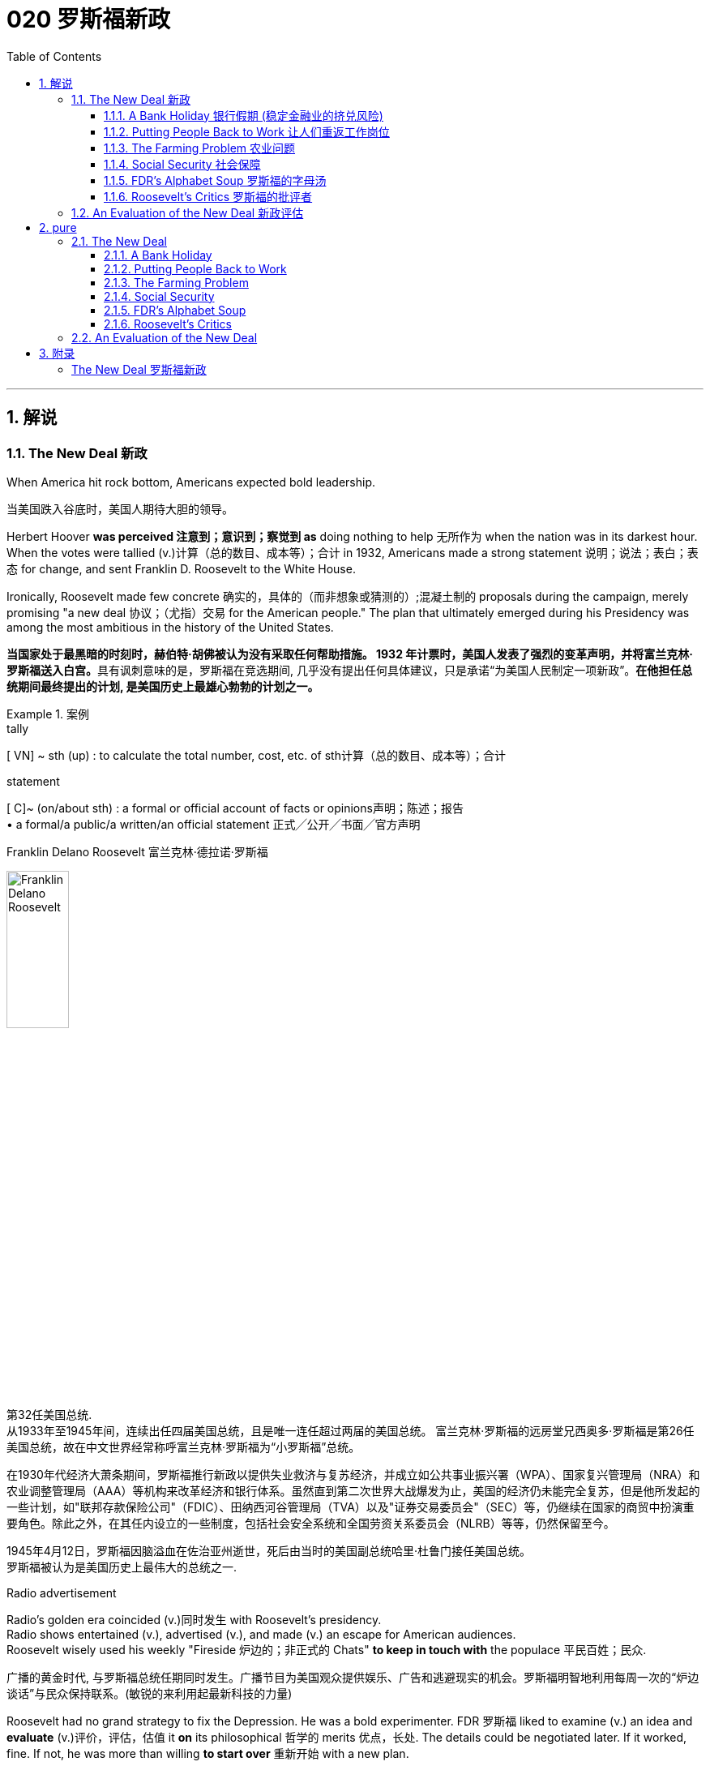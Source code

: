 
= 020 罗斯福新政
:toc: left
:toclevels: 3
:sectnums:
:stylesheet: myAdocCss.css

'''

== 解说

=== The New Deal 新政


When America hit rock bottom, Americans expected bold leadership.

[.my2]
当美国跌入谷底时，美国人期待大胆的领导。

Herbert Hoover *was perceived 注意到；意识到；察觉到 as* doing nothing to help 无所作为 when the nation was in its darkest hour. +
When the votes were tallied (v.)计算（总的数目、成本等）；合计 in 1932, Americans made a strong statement 说明；说法；表白；表态 for change, and sent Franklin D. Roosevelt to the White House. +

Ironically, Roosevelt made few concrete 确实的，具体的（而非想象或猜测的）;混凝土制的 proposals during the campaign, merely promising "a new deal 协议；（尤指）交易 for the American people." The plan that ultimately emerged during his Presidency was among the most ambitious in the history of the United States.

[.my2]
**当国家处于最黑暗的时刻时，赫伯特·胡佛被认为没有采取任何帮助措施。 1932 年计票时，美国人发表了强烈的变革声明，并将富兰克林·罗斯福送入白宫。**具有讽刺意味的是，罗斯福在竞选期间, 几乎没有提出任何具体建议，只是承诺“为美国人民制定一项新政”。*在他担任总统期间最终提出的计划, 是美国历史上最雄心勃勃的计划之一。*

[.my1]
.案例
====
.tally
[ VN] ~ sth (up) : to calculate the total number, cost, etc. of sth计算（总的数目、成本等）；合计

.statement
[ C]~ (on/about sth) : a formal or official account of facts or opinions声明；陈述；报告 +
• a formal/a public/a written/an official statement 正式╱公开╱书面╱官方声明

.Franklin Delano Roosevelt 富兰克林·德拉诺·罗斯福

image:/img/Franklin Delano Roosevelt.jpg[,30%]

第32任美国总统. +
从1933年至1945年间，连续出任四届美国总统，且是唯一连任超过两届的美国总统。 富兰克林·罗斯福的远房堂兄西奥多·罗斯福是第26任美国总统，故在中文世界经常称呼富兰克林·罗斯福为“小罗斯福”总统。

在1930年代经济大萧条期间，罗斯福推行新政以提供失业救济与复苏经济，并成立如公共事业振兴署（WPA）、国家复兴管理局（NRA）和农业调整管理局（AAA）等机构来改革经济和银行体系。虽然直到第二次世界大战爆发为止，美国的经济仍未能完全复苏，但是他所发起的一些计划，如"联邦存款保险公司"（FDIC）、田纳西河谷管理局（TVA）以及"证券交易委员会"（SEC）等，仍继续在国家的商贸中扮演重要角色。除此之外，在其任内设立的一些制度，包括社会安全系统和全国劳资关系委员会（NLRB）等等，仍然保留至今。

1945年4月12日，罗斯福因脑溢血在佐治亚州逝世，死后由当时的美国副总统哈里·杜鲁门接任美国总统。 +
罗斯福被认为是美国历史上最伟大的总统之一.
====



Radio advertisement

Radio's golden era coincided (v.)同时发生 with Roosevelt's presidency. +
Radio shows entertained (v.), advertised (v.), and made (v.) an escape for American audiences. +
Roosevelt wisely used his weekly "Fireside 炉边的；非正式的 Chats" *to keep in touch with* the populace 平民百姓；民众.

[.my2]
广播的黄金时代, 与罗斯福总统任期同时发生。广播节目为美国观众提供娱乐、广告和逃避现实的机会。罗斯福明智地利用每周一次的“炉边谈话”与民众保持联系。(敏锐的来利用起最新科技的力量)

Roosevelt had no grand strategy to fix the Depression.
He was a bold experimenter.
FDR 罗斯福 liked to examine (v.) an idea and *evaluate* (v.)评价，评估，估值 it *on* its philosophical 哲学的 merits 优点，长处.
The details could be negotiated later.
If it worked, fine.
If not, he was more than willing *to start over* 重新开始 with a new plan. +

He surrounded himself with competent 足以胜任的；有能力的；称职的 advisors, and *delegated* (v.)授权；委托；下放（权利） authority *with discretion 谨慎；慎重；审慎;自行决定的自由；自行决定权 and confidence*. +
As a master of the radio, his confidence was contagious (a.)（疾病）接触传染的 among the American populace.

[.my2]
**罗斯福在解决大萧条问题上, 并没有宏伟的战略。相反, 他是一位大胆的实验家。罗斯福喜欢检验一个想法, 并根据其哲学优点对其进行评估。细节可以稍后协商。如果它有效的话，那就最好了。如果没有，则他非常愿意重新开始一个新的计划。**他周围都是有能力的顾问，并谨慎而自信地授予权力。作为广播大师，他的自信, 在美国民众中具有感染力。

Before his first term expired, Roosevelt signed legislation aimed at fixing banks and the stock market. +
He approved plans to aid the unemployed and the nations farmers. +
He began _housing (n.)住房供给，住房建设 initiatives_ 倡议；新方案 and _ventures 风险项目，冒险事业 into public-owned electric power_. +
_New Deal programs_ aided industrialists and laborers alike. +
His friends and enemies grew (v.) /with every act he signed into law.

[.my2]
在第一个任期到期之前，罗斯福签署了旨在修复银行和股票市场的立法。他批准了援助"失业者"和"国家农民"的计划。他开始实施"住房计划", 并涉足公有电力领域。新政计划, 为实业家和劳工提供了帮助。*随着他签署的每一项法案的增加，他的朋友和敌人也都在增加。*

The NEW DEAL sparked (v.) a revolution in _American public thought_ /regarding the relationship between the people and the federal government.

[.my2]
*"新政"引发了美国公众关于"人民"与"联邦政府"关系的思想革命。*


'''


==== A Bank Holiday 银行假期 (稳定金融业的挤兑风险)



In days past, depositing (v.)将（钱）存入银行；存储 money in a _savings account_ 储蓄账户 carried a degree of RISK. +
If a bank made bad investments and was forced to close, `主` individuals who did not withdraw their money fast enough `谓` found themselves out of luck 运气不好. +
Sometimes a simple rumor could force a bank to close. +
When DEPOSITORS 储户；存户 feared a bank was unsound 不健全的；不健康的;破旧的；摇摇欲坠的 and began removing their funds, the news would often spread to other customers. +
This often caused a panic 惊恐；恐慌, leading people to leave their homes and workplaces to get their money before it was too late.

[.my2]
过去，将钱存入银行的储蓄账户, 存在一定程度的风险。如果一家银行投资不当, 而被迫关闭，那些提款速度不够快的人, 就会发现自己运气不佳。有时，一个简单的谣言, 就可能迫使银行关门。当储户担心银行不健全, 并开始提取资金时，这个消息往往会传播给其他客户。这常常引起恐慌，导致人们离开家园和工作场所去取钱，以免为时已晚 (银行挤兑)。

These runs (n.)（到银行）挤提，挤兑 on banks were widespread during the early days of the Great Depression. +
In 1929 alone, 659 banks closed their doors.
By 1932, an additional 5102 banks went out of business 倒闭，停业.
Families lost their life savings overnight. +
Thirty-eight states had adopted restrictions on withdrawals in an effort to forestall (v.)预先阻止；在（他人）之前行动；先发制人 the panic. +

Bank failures increased in 1933, and Franklin Roosevelt deemed (v.)认为；视为；相信 remedying (v.)改正；纠正；改进 these failing financial institutions `宾补` his first priority /after being inaugurated (v.)为（某人）举行就职典礼.

[.my2]
在大萧条初期，银行挤兑现象十分普遍。仅 1929 年一年，就有 659 家银行关门。到 1932 年，又有 5102 家银行倒闭。一些家庭一夜之间失去了毕生积蓄。三十八个州采取了提款限制措施，以防止恐慌。 1933 年，银行倒闭现象增多，*富兰克林·罗斯福 (Franklin Roosevelt) 上任后的首要任务, 就是挽救这些倒闭的金融机构。*

[.my1]
.案例
====
.run
(n.) [ Cusually sing.]*~ on a bank* : a situation when many people suddenly want to take their money out of a bank （到银行）挤提，挤兑


[ C] a period of sth good or bad happening; a series of successes or failures一段（幸运或倒霉的）时光；一系列（成功或失败） +
SYN spell
• a run of good/bad luck 一连串好运╱厄运

.forestall
-> fore-,在前。stall, 停止，阻止。

.remedy
->  re-回,向后 + -med-医药 + -y名词词尾

.inaugurate
-> in-,进入，使，augur,占卜，预示，预兆。来自古希腊罗马时期通过占卜来决定吉凶，以及是否从事政治，经济，军事活动，但该词用来指就职。
====


Roosevelt, unlike Hoover, was quick to act.
Two days after taking the oath  誓言，誓约 of office, Roosevelt declared a "BANK HOLIDAY." From March 6 to March 10, banking transactions （一笔）交易，业务，买卖;办理；处理 were suspended  (v.)悬挂；停止，暂停 across the nation *except for* making change 换零钱. +

During this period, Roosevelt *presented* the new Congress *with* the EMERGENCY BANKING ACT. +
The law *empowered* the President *through* the TREASURY DEPARTMENT to reopen (v.) banks that were solvent (a.)有偿付能力；无债务 /and assist (v.)帮助；协助；援助 those that were not. +
The House allowed only forty minutes of debate before passing the law unanimously 全体一致地,无异议地, and the Senate soon followed with overwhelming support.

[.my2]
**与胡佛不同，罗斯福行动迅速。**宣誓就职两天后，罗斯福宣布“银行假期”。 3月6日至10日，全国银行除找零外, 都暂停交易。在此期间，**罗斯福向新国会提交了《紧急银行法》。该法律授权总统通过"财政部", 重新开放有偿付能力的银行, 并协助那些没有偿付能力的银行。**众议院只允许进行四十分钟的辩论，然后一致通过该法律，参议院很快就获得了压倒性的支持。

Banks were divided into four categories （人或事物的）类别，种类. +
Surprisingly, slightly over half the nation's banks *were deemed* 认为；视为；相信 first category and fit to reopen. +
The second category of banks was permitted 允许；（使）有可能；批准 to allow a percentage of its deposits to be withdrawn. +
The third category *consisted of* banks that were on the brink of collapse.  +
When the holiday was ended, these banks were only permitted to accept deposits. +
Five percent of banks were in the final category — unfit to continue business.

[.my2]
*银行分为四类。令人惊讶的是，全国一半以上的银行, 被视为第一类银行，适合重新开业。第二类银行被允许"提取一定比例的存款"。第三类是"濒临倒闭的银行"。假期结束后，这些银行只允许接受存款。百分之五的银行属于最后一类——不适合继续经营。*

On the Sunday evening before the banks reopened, Roosevelt addressed the nation through one of his signature (a.n.)明显特征；鲜明特色；识别标志;标志性的，惯有的 "FIRESIDE CHATS." With honest words in soothing tones, the President assured (v.) sixty million radio listeners that the crisis was over and the nation's banks were secure. +

On the first day back in business, deposits exceeded (v.)超过（数量） withdrawals. +
By the beginning of April, Americans *confidently returned* a billion dollars *to* the banking system. +
The bank crisis was over.

[.my2]
**在银行重新开业前的周日晚上，罗斯福通过他标志性的“炉边谈话”, 向全国发表讲话。总统以舒缓的语气, 诚实地向六千万广播听众保证, 危机已经结束，国家银行是安全的。**恢复营业的第一天，存款就超过了取款。到四月初，美国人满怀信心地向银行系统, 返还了十亿美元。银行危机已经结束。


But the legislation was not. +
On June 16, 1933, Roosevelt signed the GLASS-STEAGALL BANKING REFORM ACT.
This law created the FEDERAL DEPOSIT INSURANCE CORPORATION 联邦存款保险公司.
Under this new system, depositors 储户；存户 in member banks 联邦储备银行之会员银行 were given the security 保护措施；安全工作 of knowing that if their bank were to collapse, the federal government would refund (v.)还；退（款）；偿付 their losses. +
Deposits *up to* 不超过，最多 $2500, a figure that would rise through the years, were henceforth 从此之后 100% safe. +
The act also restricted banks from recklessly 鲁莽地；不顾一切地 speculating (v.)投机；做投机买卖 depositors' money in the stock market. +
In 1934, only 61 banks failed .

[.my2]
但立法上,还没结束。 1933 年 6 月 16 日，**罗斯福签署了《格拉斯-斯蒂格尔银行改革法案》。该法创建了"联邦存款保险公司"。在这个新系统下，成员银行的储户可以放心地知道，如果他们的银行倒闭，联邦政府将退还他们的损失。**最高 2500 美元的存款（这一数字将逐年上升）从此是 100% 安全的。**该法案还限制银行将储户的资金, 肆无忌惮地投机在股票市场上。 **1934年，只有61家银行倒闭。

Letters poured in to the White House from grateful 感谢的，感激的 Americans. +
Workers and farmers were thrilled (a.)非常兴奋；极为激动  that their savings were indeed now safe. +
Bankers *breathed a sigh of relief* 松了一口气 knowing that Roosevelt did not intend to nationalize (v.)使国有化 the banking system as many European countries had already done. +
Although radical 激进的，极端的 in speed and scope, Roosevelt's banking plan strengthened (v.) the current system, without fundamentally altering it. +
One of his advisors quipped (v.)讲俏皮话；讥讽；嘲弄；打趣, "Capitalism was saved in eight days."

[.my2]
心存感激的美国人, 纷纷给白宫写信。工人和农民很高兴, 他们的储蓄现在确实安全了。银行家们松了一口气，因为他们知道, 罗斯福并不打算像许多欧洲国家那样, 将银行体系国有化。尽管罗斯福的银行计划, 在速度和范围上都很激进，但它加强了现行体系，但没有从根本上改变它。他的一位顾问打趣道：“资本主义在八天内就被拯救了。”


'''

==== Putting People Back to Work 让人们重返工作岗位


Out of work 失业 Americans `谓` needed jobs. +
To the unemployed (a.)未被雇用的，失业的, many of whom had no money left in the banks, `主` a decent job that put food on the dinner table `系` was a matter of survival.

[.my2]
失业的美国人需要工作。对于失业者来说，其中许多人银行里已经没有钱了，一份可以让餐桌上有食物的体面工作, 关系到生存。

Unlike Herbert Hoover, who refused to offer (v.) direct assistance to individuals, Franklin Roosevelt knew that the nation's unemployed could last (v.) only so long.
Like his banking legislation, aid would be immediate. +
Roosevelt adopted a strategy known as "*priming the pump* 投资以振兴（新的或不景气的企业或行业）." To start a dry pump, a farmer often *has to* pour (v.) a little into the pump to generate a heavy flow. +
Likewise 同样地，类似地, Roosevelt believed the national government could *jump start* 启动（汽车引擎）,重新启动或激活 a dry economy by pouring in a little federal money.

[.my2]
与"拒绝向个人提供直接援助"的赫伯特·胡佛不同，**富兰克林·罗斯福知道, 国家的失业者只能持续这么长时间。就像他的银行立法一样，援助将是立即的。**罗斯福采取了一种被称为“启动水泵”的策略。要启动干泵，农民通常必须向泵中倒入少量液体, 才能产生大量流量。同样，罗斯福相信, 国家政府可以通过注入少量联邦资金, 来启动干涸的经济。

[.my1]
.案例
====
.prime the pump
to encourage the growth of a new or weak business or industry by putting money into it 投资以振兴（新的或不景气的企业或行业）

.prime
(v.)
1.~ sb (for/with sth) : to prepare sb for a situation so that they know what to do, especially by giving them special information事先指点；使（某人）做好准备 +
SYN brief +
[ VN] +
• They had been primed (v.) with good advice. 他们事先得到了高人指点。

2.[ VN] to make sth ready for use or action 把（事物）准备好 +
• The bomb was primed (v.), ready to explode. 炸弹已准备好，可随时引爆。
====


The first major help to large (v.) numbers of jobless Americans was the FEDERAL EMERGENCY RELIEF ACT.
This law gave $3 billion to state and local governments for direct relief payments.
Under the direction of HARRY HOPKINS, FERA assisted millions of Americans in need. +
While 尽管，虽然 Hopkins and Roosevelt believed this was necessary, they were reticent (v.)寡言少语；不愿与人交谈；有保留 to continue this type of aid.
Direct payments might be "narcotic 致幻的；麻醉的;催眠的," stifling (v.)（使）窒息;压制；扼杀；阻止；抑制 the initiative 积极性；主动权 of Americans seeking paying jobs. +

Although FERA lasted two years, efforts were soon shifted to "work-relief" programs.
These agencies would pay individuals to perform jobs, rather than provide handouts 捐赠品；救济品.

[.my2]
对大量失业美国人的第一个重大帮助, 是《联邦紧急救济法案》。该法律向州和地方政府, 提供了 30 亿美元的直接救济金。在哈里·霍普金斯 (HARRY HOPKINS) 的指导下，FERA 帮助了数百万有需要的美国人。虽然霍普金斯和罗斯福认为这是必要的，但他们不愿继续提供此类援助。直接支付可能具有“麻醉性”，会扼杀美国人寻找有偿工作的主动性。尽管口交持续了两年，但工作很快就转向了“工作救济”计划。这些机构将向个人支付报酬, 以完成工作，而不是提供施舍。


[.my1]
.案例
====
.Federal Emergency Relief Administration (FERA)  联邦紧急救援署

是美国联邦政府1933年至1935年间的机构，其前身是由胡佛总统在1932年创建的"紧急救援署"（Emergency Relief Administration，ERA）。1933年5月，美国国会通过"联邦紧急救济法"，成立"联邦紧急救济署"。1935年，"联邦紧急救援署"被"公共事业振兴署"（WPA）代替。

"联邦紧急救援署"成立初期，将各种救济款物, 迅速拨往各州。第二年，*其主要目标由单纯救济改为“以工代赈”*，即通过在地方和州政府**创造新的非技术性工作, 以减轻家庭的失业。**尽管工作比直接支付现金，即所谓的“救济金”更昂贵，但**在心理上, 对于失业者的自尊是更有益的。(GDP不好时, 就搞基建. +
国家出钱来雇佣人民.)**

罗斯福新政的第一项措施，就是建立"平民保育团"（CCC）。**"平民保育团"是**从1933年到1942年间运作的**"以工代赈"计划，**专门吸纳年龄在18岁到25岁之间的救济家庭中的未婚失业男性，**从事植树护林、防治水患、水土保持、道路建筑、开辟森林防火线, 和设置森林望塔等工程建设。**平民保育团为年轻男性提供了工作，救济了在经济大萧条时期难以找到工作的家庭。

**与此同时，在全国范围内开启了"自然资源保护项目"。**平民保育团第一批招募了25万人，在遍及各州的1500个营地劳动。九年间，先后有300多万青年参与了"平民保育团"，他们开辟了740多万英亩国有林区和大量国有公园。**平均每人每期干9个月，**月工资中拿出绝大部分作赡家费，*这样就在整个社会扩大了救济面和相应的购买力。*

在1933-34年冬季，面对持续的高失业率和公共福利问题，**联邦紧急救援署设立了"土木工程署"（CWA），作为一个注资4亿美元的短期项目, 为人们提供工作。**土木工程署提供的建设性工作，**主要是改善和建造建筑物和桥梁。**它结束于1934年3月，*为400万人提供了工作。*
====



The first such initiative began in March 1933.
Called the CIVILIAN CONSERVATION 保护，保存；节约 CORPS, this program was aimed at over two million unemployed unmarried men between the ages of 17 and 25. +
CCC participants 参与者 left (v.) their homes and lived in camps in the countryside. +

*Subject (v.)使臣服；使顺从；（尤指）压服 to* military-style discipline, the men built reservoirs 水库 and bridges, and cut _fire lanes_ （乡间）小路;车道 through forests. +
They planted trees, dug (v.) ponds, and cleared (v.) lands for camping. +
They earned $30 dollars per month, most of which was sent directly to their families. +

The CCC was extremely popular. +
Listless youths were removed from the streets and given paying jobs and provided with room and shelter.

[.my2]
第一个此类倡议, 始于 1933 年 3 月。该计划名为“平民保护团”，针对超过 200 万年龄在 17 岁至 25 岁之间的失业未婚男性。CCC 参与者离开家园，住在乡村的营地中。这些人遵守军事纪律，修建水库和桥梁，并在森林中开辟消防通道。他们植树、挖池塘、清理土地用于露营。他们每月赚 30 美元，其中大部分直接寄给家人。 CCC 非常受欢迎。无精打采的年轻人被从街道上赶走，并获得有薪工作，并提供房间和住所。

[.my1]
.案例
====
.fire lane
防火带：一条用于防止火灾蔓延的道路或通道。
====


There were plenty of other opportunities for the unemployed in the New Deal. +
In the fall of 1933, Roosevelt authorized (v.)批准；授权 the CIVIL WORKS 土木工程 ADMINISTRATION 管理部门，行政部门. +
Also headed by Hopkins, this program employed 2.5 million in a month's time, and eventually *grew to* a multitudinous (a.)大量的；众多的 4 million at its peak.

[.my2]
*"新政"为失业者提供了很多其他机会。* 1933 年秋，罗斯福授权"土木工程管理局"成立。同样由霍普金斯领导的该项目, 在一个月内雇用了 250 万人，并最终在巅峰时期增长到 400 万人。

Earning $15 per week, CWA workers tutored (v.)教；任课；指导；进行单独（或小组）辅导；任…的私人教师 the illiterate 文盲, built parks, repaired schools, and constructed athletic (a.)体育运动的；田径运动的 fields and swimming pools. +
Some were even paid to rake (v.)耙；梳理 leaves. +
Hopkins *put* about three thousand writers and artists *on* the payroll （公司员工的）工资名单;（公司的）工资总支出 as well. +

There were plenty of jobs to be done, and while many *scoffed (v.)嘲笑，讥讽 at* _the make-work (n.)（占用人手的）无价值的工作；打发时间的无意义工作 nature_ of the tasks assigned, it provided _vital (a.)至关重要的，必不可少的 relief_ during trying (a.)令人厌烦的；难对付的 times.

[.my2]
CWA 的工作人员每周赚取 15 美元，他们为文盲提供辅导、修建公园、修缮学校、修建运动场和游泳池。有些人甚至得到报酬去耙树叶。霍普金斯大学还雇佣了大约三千名作家和艺术家。有很多工作要做，虽然许多人嘲笑分配的任务的工作性质，但它在困难时期提供了重要的缓解。

[.my1]
.案例
====
.make-work
n.[ U] ( NAmE ) work that has little value but is given to people to keep them busy （占用人手的）无价值的工作；打发时间的无意义工作 +
• In some departments there is too much make-work. 有些部门的无聊琐事太多。
====

The largest relief program of all `系` was the WORKS PROGRESS ADMINISTRATION. +
When the CWA expired (v.)（因到期而）失效，终止；到期, Roosevelt appointed Hopkins to head (v.) the WPA, which employed (v.) nearly 9 million Americans before its expiration （文件、协议等的）满期，届期，到期. +
Americans of all skill levels `谓` were given jobs to match their talents. +
Most of the resources *were spent on* public works programs such as roads and bridges, but WPA projects *spread to* artistic projects too.

[.my2]
其中最大的救济计划是"工程进展管理计划"。 CWA 到期后，罗斯福任命霍普金斯领导 WPA，该机构在到期前雇用了近 900 万美国人。各种技能水平的美国人, 都获得了与其才能相匹配的工作。大部分资源都花在了道路和桥梁等公共工程项目上，但 WPA 项目也扩展到了艺术项目。


Before the advent 出现，到来，问世 of Social Security, many unemployed Americans were forced to seek food from shelters and soup kitchens.

[.my2]
在社会保障出现之前，许多失业的美国人被迫从避难所和施粥处寻找食物。


The FEDERAL THEATER PROJECT hired actors to perform plays across the land. +
Artists such as BEN SHAHN beautified (v.) cities by painting larger-than-life 非常引人注目的; 非常丰富多彩的 murals 壁画. +
Even *such* noteworthy (a.)值得注意的；显著的；重要的 authors *as* JOHN STEINBECK and RICHARD WRIGHT were hired to write (v.) regional histories. +
WPA workers *took* _traveling (a.)旅行（用）的；移动的 libraries_ *to* rural areas. +
Some were assigned the task of transcribing  (v.)抄写 documents from colonial history; others were assigned to assist (v.) the blind.

[.my2]
联邦剧院项目, 聘请演员在全国各地表演戏剧。本·沙恩 (BEN SHAHN) 等艺术家, 通过绘制具有传奇色彩的壁画, 来美化城市。甚至像约翰·斯坦贝克和理查德·赖特这样著名的作家, 也被聘请来撰写地区历史。世界公共图书馆的工作人员, 将流动图书馆带到了农村地区。有些人的任务是抄写殖民历史文件；有些人则负责抄写殖民历史文件。其他人则被指派去帮助盲人。

Critics 评论家；批评者 called the WPA "We Piddle (v.)撒尿 Around" or "We Poke (v.)推；捅；戳；探 Along," labeling (v.)贴标签于;（尤指不公正地）把…称为 it the worst waste of taxpayer money in American history. +
But most every county （美国的）县 in America `谓` received some service by the newly employed, and although the average monthly salary `系` was barely above subsistence (n.)勉强维持生活 level, millions of Americans earned desperately needed cash, skills, and self-respect.

[.my2]
批评者称,  WPA 为“我们兜兜转转”或“我们随波逐流”，称其为美国历史上对纳税人资金最严重的浪费。但美国几乎每个县, 都接受了新就业者的一些服务，*尽管平均月薪仅略高于维持生计的水平，但数百万美国人赚取了急需的现金、技能和自尊。*

[.my1]
.案例
====
"Piddle Around" 和 "Poke Along" 是批评性的俚语短语，用来讽刺某个项目或计划效率低下、无所作为。 +

- "Piddle Around" 闲逛、无所事事。 意思是浪费时间，做无关紧要的事情，不认真工作。这里用来形容WPA（Works Progress Administration，公共工程进展管理局）项目效率低下，工作没有实际成效。
 +
- "Poke Along" 慢吞吞地走、磨蹭。意思是缓慢地、不积极地做事情。这里用来批评WPA项目进展缓慢，缺乏紧迫感或动力。 +

因此，这些短语合起来表达了批评者对WPA项目的不满，认为它是美国历史上对纳税人钱财的最大浪费。
====

'''

==== The Farming Problem 农业问题


Years of plowing (v.)耕地 and planting `谓` left soil depleted 大量减少；耗尽；使枯竭 and weak. +
As a result, _clouds of dust_ fell (v.) like brown snow over the Great Plains.

[.my2]
多年的耕种和种植, 使土壤变得贫瘠和脆弱。结果，大平原上的灰尘, 像棕色的雪一样掉落。

[.my1]
.案例
====
.deplete
-> de-, 不，非，使相反。-ple, 满的，词源同full, complete. 即把满的倒空，耗尽。
====

Farmers faced tough times. +
While most Americans enjoyed relative prosperity 相对繁荣 for most of the 1920s, the Great Depression for the American farmer really began after World War I. +

Much of the Roaring 咆哮的；呼啸的；轰鸣的 '20s `系` was a continual (a.)接连不断的；连续的；频频的 cycle 循环 of debt for the American farmer, *stemming from* 是…的结果；起源于；根源是 _falling (a.)（规模、数量或力量）下降的，正在减少的 farm prices_ and _the need_ to purchase expensive machinery. +
When the stock market `谓` crashed in 1929 sending prices in an even more downward cycle, many American farmers wondered /if their hardscrabble (a.)艰难困苦的；贫困的；勉强维持的 lives would ever improve.

[.my2]
农民面临艰难的时期。**虽然大多数美国人在 20 年代的大部分时间里, 都享有相对繁荣，但美国农民的大萧条, 真正开始于第一次世界大战后。**在“咆哮的20年代”的大部分时间里，由于农产品价格下跌, 和购买昂贵机械的需要，美国农民陷入了持续的债务循环。当1929年股市崩盘，导致价格进入更大的下行周期时，许多美国农民都在想，他们艰苦的生活是否会得到改善。

The first major New Deal initiative `谓` aimed to help farmers attempted *to raise* farm prices *to* a level equitable (a.)公平合理的；公正的 to the years 1909-14. +
Toward this end, the AGRICULTURAL ADJUSTMENT ADMINISTRATION was created. +
One method of *driving up* 抬高；使上升 prices of a commodity `系` is to create artificial (a.)人工的；人为的；非自然的 scarcity (n.)缺乏；不足；稀少. +
*Simply put* 简单来说, if farmers produced (v.) less, the prices of their crops and livestock 牲畜，家畜 would increase.

[.my2]
*第一个主要的新政倡议, 旨在帮助农民试图将农场价格提高到1909 - 14年的公平水平。为此，创建了"农业调整管理局"。提高商品价格的一种方法, 是人为降低产量. +
简而言之，如果农民生产的生产较少，那么他们的农作物和牲畜的价格就会上涨。*

The AAA identified (v.) seven BASIC FARM PRODUCTS: wheat, cotton, corn 谷物，谷粒；玉米, tobacco, rice, hogs 猪, and milk. +
Farmers who produced these goods would be paid by the AAA to reduce _the amount of acres 英亩 in cultivation_ or _the amount of LIVESTOCK 后定 raised_ 增加，提高（数量、水平等）. +
In other words, farmers were paid to farm (v.) less!

[.my2]
AAA确定了七种基本农产品：小麦，棉花，玉米，烟草，大米，猪和牛奶。*生产这些产品的农民将获得 AAA 的补偿，以减少种植面积, 或饲养牲畜的数量。换句话说，农民得到了少耕的报酬!* (即反内卷)



The press and the public immediately *cried foul* 抱怨；埋怨. +
To meet the demands set by the AAA, farmers plowed (v.)犁（田）；耕（地）；翻（土） under millions of _acres of_ already planted crops. +
Six million young pigs `谓` were slaughtered 屠杀；宰杀 to meet the subsidy 补贴；补助金；津贴 guidelines. +
In a time when many were out of work and tens of thousands starved, this wasteful carnage 大屠杀 was considered blasphemous (a.)亵渎神明的；不敬神的 and downright (a.)（强调反面的或令人不快的事物）彻头彻尾的，十足的，完全的 wrong.

[.my2]
新闻界和公众立即大声疾呼。为了满足美国农业协会的要求，农民们翻耕了数百万英亩已经种植的作物。为了达到补贴标准，宰杀了600万头生猪。在一个许多人失业、数万人挨饿的时代，这种浪费的屠杀, 被认为是亵渎神明的，是彻头彻尾的错误。

[.my1]
.案例
====
.foul
[n. VN] ( in sport体育运动 ) to do sth to another player that is against the rules of the game对（对手）犯规

.carnage
-> 来自词根carn, 肉，来自PIE *sker, 砍，切，词源同saw, shear. -age, 集合名词后缀。
====


But farm income did increase under the AAA. +
Cotton, wheat, and corn prices doubled in three years. +
Despite having misgivings 疑虑，担忧 about receiving government subsidies 补助金，补贴，津贴, farmers overwhelmingly *approved of* the program. +

Unfortunately, the bounty 慷慨之举；大量给予之物;奖金；赏金 did not trickle (v.)（使）滴，淌，小股流淌 down to the lowest economic levels. +
Tenant 房客；租户；佃户 farmers 佃农 and sharecroppers （美）收益分成的佃农 did not receive government aid; the subsidy 补贴，津贴，补助金 went to the landlord. +
The owners often bought better machinery with the money, which further reduced the need for farm labor. +
In fact, the Great Depression and the AAA brought a virtual end to the practice of sharecropping 作佃农耕种；收益分成耕种 in America.

[.my2]
但在农业调整法案（AAA）下，农场收入确实增加了。在三年内，棉花、小麦和玉米的价格翻了一番。尽管对接受政府补贴存在疑虑，但农民们对该计划普遍持赞同态度。不幸的是，这份恩惠并没有传递到最低经济层面。租户农民和分地耕种者没有得到政府援助；补贴流向了地主。地主通常用这笔钱购买更好的机械设备，进一步减少了对农业劳动力的需求。事实上，大萧条和AAA使分地耕作在美国几乎告一段落。

[.my1]
.案例
====
.bounty
-> 来自词根bon, 好，同bonus. -ty, 抽象名词后缀。

.trickle ˈdown
( especially of money尤指钱 ) to spread from rich to poor people through the economic system of a country （经国家经济体制）由富人向穷人滴流
====

The Supreme Court put an end to the AAA in 1936 by declaring it unconstitutional (a.)违反宪法的. +
At this time the Roosevelt administration decided to repackage (v.)改变（产品）包装；重新包装 the agricultural subsidies 补助金，补贴，津贴 as incentives (n.)激励；奖励；诱因；奖励措施 to save (v.) the environment. +

After years and years of plowing and planting, much of the soil of the Great Plains had become depleted (a.)大量减少的；耗尽的；使枯竭 and weak. +
Great winds blew (v.)clouds of dust that fell (v.) like brown snow to cover (v.) homes across the region /as residents 居民；住户 of the "Dust Bowl" 尘土飞扬的荒漠地区 moved (v.) west in search of better times.

[.my2]
1936年，最高法院宣布AAA法案违宪，宣告其终止。此时，罗斯福政府决定重新包装"农业补贴"，作为"保护环境"的激励措施。经过年复一年的耕种和种植，大平原上的大部分土壤变得贫瘠无力。大风吹起了像棕色雪一样的沙尘云，覆盖了整个地区的房屋，“沙尘暴”的居民纷纷向西迁移，寻求更好的生活。

The SOIL CONSERVATION AND DOMESTIC ALLOTMENT （城镇居民可以租来种菜的）小块土地;分配物；分配量；份额；分配 ACT paid (v.)  farmers to plant (v.) clover 三叶草，苜蓿 and alfalfa instead of wheat and corn. +
These crops return nutrients to the soil. +
At the same time, the government achieved (v.) its goal of reducing crop acreage 大块土地；英亩数  of the key commodities 商品;有用的东西；有使用价值的事物.

[.my2]
《土壤保持和国内分配法案》向农民支付种植三叶草和苜蓿的费用，而不是小麦和玉米。这些作物将营养回馈给土壤。与此同时，政府实现了减少主要商品作物种植面积的目标。

[.my1]
.案例
====
.clover
[ U]a small wild plant that usually has three leaves on each stem and purple, pink or white flowers that are shaped like balls 三叶草；车轴草 +
• a four-leaf clover (= one with four leaves instead of three, thought to bring good luck)  四叶车轴草（一般为三叶，故被认为可带来好运）

-> 来自PIE*glei,黏，粘，词源同clay,cling,glue.因其黏性汁液而得名。

image:/img/clover.jpg[,10%]
image:/img/clover 2.jpg[,20%]

.al·fal·fa
[ U]a plant with small divided leaves and purple flowers, grown as food for farm animals and as a salad vegetable 苜蓿 (mù xu) +
因其花开紫色，故又叫紫苜蓿。因其每根细茎上面，有叶三齿，所以俗称三叶草。

在欧洲民间，有这样一个传说：如果谁找到了有四瓣叶片的三叶草，即四叶草（也称幸运草），谁就会得到幸福。


====


Another major problem faced by American farmers was mortgage 按揭，抵押贷款 foreclosure (n.)抵押品赎回权的取消. +
Unable to make the monthly payments, many farmers were losing (v.) their property to their banks. +
Across the CORN BELT of the Midwest, the situation grew desperate. +
Farmers pooled (v.)集中资源（或材料等） resources *to bail out* (v.)（从…中）往外舀水;帮助（某人）脱离困境 needy (a.)缺乏生活必需品的；贫困的 friends. +

Minnesota and North Dakota passed (v.) laws restricting FARM FORECLOSURES. +
Vigilante （尤指认为警方不力而自发组织的）治安会会员 groups formed (v.) to intimidate (v.)恫吓，威胁 bill collectors 催债员. +
In Le Mars, Iowa, an angry mob *beat* (v.) a foreclosing judge 法官；审判员 *to the brink of death* in April 1933.

[.my2]
美国农民面临的另一个主要问题是"抵押贷款"丧失"赎回权"。由于无力支付月供，许多农民的财产都被银行收走了。在中西部的玉米带，情况变得令人绝望。农民们集中资源, 来救助有需要的朋友。明尼苏达州和北达科他州, 通过了"限制农场丧失抵押品赎回权"的法律。自发组织的团体成立，以威胁讨债人。1933年4月，在爱荷华州的勒玛斯，一群愤怒的暴民, 把一位取消"抵押品赎回权"的法官打得奄奄一息。

[.my1]
.案例
====
.fore·clos·ure
( finance 财) the act of foreclosing on money that has been borrowed; an example of this 抵押品赎回权的取消 +
N-VAR.  Foreclosure is when someone who has lent money to a person or organization so that they can buy property takes possession of the property because the money has not been repaid. (抵押品) 赎回权取消


丧失抵押品赎回权（英语：foreclosure），又叫断赎。就是指物件抵押人由于没有满足抵押品赎回期间，所需要满足的要求（通常是没有支付利息），遭到债权人的清偿要求，被迫清偿债务。从而丧失了物件赎回的权利。 +
例如，某人到当铺当了一块手表，当期6个月，但是六个月过去了，这个人便没有办法赎回手表了。当铺老板便可以将其手表自行处理。

同理，如果按揭购买房屋的业主，由于种种原因，在必须缴纳房屋贷款的期间，没有履行缴款义务，银行可能会根据相关条款，要求屋主“以房屋被收回”为理由，收缴其房屋作为断赎补偿。

.vigi·lante
-> 来自西班牙语，值勤人，来自vigil,警醒，警觉，守夜。
====

FDR intended to stop the madness. +
`主` The FARM CREDIT ACT, passed in March 1933  `谓` refinanced (v.)再筹资金，再融资（以偿还债务） many mortgages 抵押贷款；房屋贷款 in danger of going unpaid. +
The FRAZIER-LEMKE FARM BANKRUPTCY ACT `谓` allowed any farmer *to buy back* 回购 a lost farm at a law price over six years /at only one percent interest. +
Despite being declared unconstitutional, most of the provisions （法律文件的）规定，条款 of Frazier-Lemke were retained in subsequent legislation 法规；法律;立法；制订法律.

[.my2]
罗斯福想要阻止这种疯狂的行为。1933年3月通过的《农业信贷法案》(FARM CREDIT ACT), 为许多有可能无法偿还的抵押贷款, 提供了再融资。弗雷泽-莱姆克农场破产法, 允许任何农民在六年内, 以法定价格回购失去的农场，利率仅为1%。尽管被宣布"违宪"，弗雷泽-莱姆克的大部分条款, 在随后的立法中被保留。

In 1933 only about _one out of every ten_ American farms was powered by electricity. +
The RURAL ELECTRIFICATION 电气化 AUTHORITY addressed (v.)设法解决；处理；对付 this pressing (a.)（问题，需求，情况）紧迫的，迫切的；难以推却的，不容忽视的 problem. +
The government *embarked 上船；装船;从事，着手，开始（新的或艰难的事情） on*  a mission of getting electricity to the nation's farms. +

Faced with government competition, private utility companies *sprang 突然工作（或行动）起来 into action* and by sending power lines to rural areas with a speed previously unknown. +
By 1950, _nine out of every ten_ farms enjoyed the benefits of electric power.

[.my2]
1933年，只有十分之一的美国农场, 是由电力驱动的。农村电气化管理局, 解决了这个紧迫的问题。政府开始了一项"为全国农场供电"的任务。面对政府的竞争，私营公用事业公司迅速采取行动，以前所未有的速度向农村地区输送电线。到1950年，每10个农场中就有9个, 享受到了电力的好处。

[.my1]
.案例
====
.elec·tri·fi·ca·tion 
[ U] the process of changing sth so that it works by electricity 电气化

.ˌspring into ˈactionˌ | spring into/to ˈlife
( of a person, machine, etc.人、机器等 ) to suddenly start working or doing sth突然工作（或行动）起来
====

'''

==== Social Security 社会保障



Social Security not only directly aided those _who had retired_ and _widows and orphans 孤儿 of insured workers_, but it also encouraged states to provide (v.) more far-reaching 影响深远的，波及广泛的 social assistance programs.

[.my2]
社会保障不仅直接援助"退休人员", 和"参保工人"的寡妇和孤儿，而且还鼓励各州提供更广泛的社会援助计划。

_PENSIONS for the retired_ or _the notion of Social Security_ was not always the domain 领域，范围 of the federal government. +
Individuals were expected to save a little of each paycheck 付薪水的支票，薪水 for the day they would at last retire. +
Those who were aggressive (v.)好斗的；挑衅的；侵略的；富于攻击性的 enough to negotiate (v.) a _pension plan_ 养老金计划 with an employer `系` were few indeed 确实，的确. +

The majority of working Americans, however, lived (v.) check to check, with little or nothing extra *to be saved* (v.) for the future. +
Many *became* a drag 累赘；拖累；绊脚石 on the rest of the family *upon retirement*. +
The SOCIAL SECURITY ACT OF 1935 aimed to improve this predicament 尴尬的处境；困境；窘境.

[.my2]
**退休人员养老金, 或社会保障概念, 并不总是联邦政府的管辖范围。**人们预计会自己从每份工资中存下一小部分，以备最终退休之日使用。那些积极主动与雇主谈判养老金计划的人, 确实很少。然而，大多数美国工人都过着支票般的生活，几乎没有或根本没有多余的钱, 可以为未来储蓄。许多人退休后, 成为家庭其他成员的拖累。 *1935 年的《社会保障法》旨在改善这一困境。*

[.my1]
.案例
====
"lived check to check" 的直译是“从一张薪水支票, 活到靠下一张薪水支票”。表达了人们依赖每次发薪水来维持生活的状况，没有任何余钱存起来。

.drag
(n.) [ sing.] *a ~ on sb/sth* : ( informal ) a person or thing that makes progress difficult 累赘；拖累；绊脚石

.predicament
-> 来自拉丁语praedicamentum,预测之事，分类，品质，词源同predicate.引申词义"情况，状况"，后特别用于指不好的情况，即"困难，窘境"。
====

Many nations in Europe had already experimented with pension plans. +
Britain and Germany had found exceptional 杰出的；优秀的；卓越的 success. +

The American plan was a bit different in its design. +
SOCIAL SECURITY was described as a "contract 合同，契约 between generations." The current generation of workers would pay into a fund 缴纳基金 while the retirees 退休人员 would take in a monthly stipend （尤指神职人员的）生活津贴，薪俸；献仪. +
Upon reaching the age of 65, individuals would start (v.) receiving payments based upon the amount 后定 contributed (v.)增加；增进；添加（到某物） over the years.

[.my2]
**欧洲许多国家, 已经尝试了养老金计划。**英国和德国取得了非凡的成功。美国的计划在设计上有点不同。社会保障被描述为“代际契约”(现收现付)。当前一代的工人, 将向基金缴纳费用，而退休人员, 则每月领取津贴。年满 65 岁后，个人将开始根据多年来缴纳的金额, 领取付款。



Employees would have one percent of their incomes automatically deducted (v.)扣除 from their paychecks 付薪水的支票，薪水, a rate that was originally envisioned (v.)展望；想象 to reach (v.) 3%. +
Employers would also contribute for their employees. +
The plan was mandatory (a.)强制的；法定的；义务的 except for 除了，除去 individuals in exempted professions. +

Roosevelt knew that this reform would be permanent.
He guessed that once workers had paid into a system for decades, they would expect to receive their checks. +
Woe to （用以警告某人会有麻烦）…就要倒霉，…将会遭殃 the politician who tried to end (v.) the system once it was in place 在正确位置；准备妥当;在工作；准备就绪.

[.my2]
员工收入的 1% , 将自动从工资中扣除，这一比例最初预计达到 3%。雇主也会为雇员做出贡献。但"被豁免行业"中的个人外，该计划是强制性的。罗斯福知道, 这项改革将是永久性的。他猜测，一旦工人们在系统中缴纳了数十年的费用，他们就会期望收到支票。那些试图在制度建立后就结束它的政治家有祸了。

[.my1]
.案例
====
.mandatory
->  -mand-命令 + -atory形容词词尾

.Woe
(n.) +
1.woes[ pl.]the troubles and problems that sb has 麻烦；问题；困难 +
• financial woes 财政困难 +
• Thanks for listening to my woes. 谢谢您听我诉说不幸的遭遇。

2.[ U]great unhappiness 痛苦；苦恼；悲伤；悲哀


.ˌWOE BEˈTIDE SB | ˈWOE TO SB
( formal humorous) a phrase that is used to warn sb that there will be trouble for them if they do sth or do not do sth （用以警告某人会有麻烦）…就要倒霉，…将会遭殃 +
• Woe betide anyone who gets in her way!谁挡住她的路, 谁就会遭殃！
====

President Roosevelt signing Social Security Act +
President Roosevelt signed the Social Security Act into law in 1935. +
Designed to pay retired workers age 65 or older `宾补` a continuing income after retirement, this act helped Americans *breathe (v.)呼吸 easier* 平静下来；松一口气 about their futures.

[.my2]
**罗斯福总统于 1935 年签署《社会保障法》成为法律。该法案旨在向 65 岁或以上的退休工人, 提供退休后的持续收入，**帮助美国人对自己的未来感到更加轻松。

A committee of staffers （大机构）职员 led by SECRETARY OF LABOR FRANCES PERKINS, the first female ever to hold a Cabinet position, penned (v.)写 the Social Security Act. +
In addition to providing _old- age pensions_ 养老金；退休金, the legislation created _a safety net_ for other Americans in distress 贫困；窘迫；困苦. +
Unemployment insurance 失业保险 was part of the plan, to be funded by employers. +

The federal government also #*offered*# [to match (v.) _state funds_ 国家基金] ① #*for*# the blind /② and #*for*# _job training_ 职业培训 for _the physically disabled_ 身体残疾的人. +
Unmarried women with dependent children also received funds under the Social Security Act.

[.my2]
由第一位担任内阁职务的女性劳工部长弗朗西斯·帕金斯, 领导的工作人员委员会, 起草了《社会保障法》。除了提供养老金之外，该立法还为其他陷入困境的美国人, 建立了安全网。"失业保险"是该计划的一部分，由雇主提供资金。联邦政府也提供与州资金相匹配的资金，用于盲人和身体残疾者的工作培训。有受抚养子女的未婚妇女, 也根据《社会保障法》获得资金。

[.my1]
.案例
====
这句话中的 "for job training" 中的 "for" 是和 "offered" 搭配的。整个句子的结构是“联邦政府也提供与州资金相匹配的资金，用于盲人和身体残疾者的工作培训。”

image:/img/120.svg[,100%]

====

Roosevelt and his advisers knew that the Social Security Act was not perfect. +
Like other experiments, he hoped the law would set the groundwork for a system that could be refined over time. +
Social Security differed from European plans in that it made no effort to provide universal health insurance. +
The pensions that retirees received were extremely modest — below poverty level standards in most cases. +
Still, Roosevelt knew the plan was revolutionary. +
For the first time, the federal government accepted permanent responsibility for assisting people in need. +
It paved the way for future legislation that would redefine the relationship between the American people and their government.

[.my2]
**罗斯福和他的顾问知道, "社会保障法"并不完美。与其他实验一样，他希望该法律能为一个可以随着时间的推移不断完善的系统奠定基础。**社会保障与欧洲计划的不同之处在于, **它没有努力提供"全民健康保险"。退休人员收到的"养老金"极其有限——在大多数情况下, 低于贫困线标准。尽管如此，罗斯福知道这个计划是革命性的。**联邦政府首次承担了帮助有需要的人的永久责任。*它为未来重新定义"美国人民"与"政府"之间关系的立法, 铺平了道路。*

'''

==== FDR's Alphabet Soup 罗斯福的字母汤


In addition to setting a minimum wage and the maximum hours a person could work in a week, the National Recovery Administration outlawed child labor.

[.my2]
除了设定最低工资, 和每周工作的最长时数外，国家复兴管理局, 还禁止使用童工。

The New Deal was clearly the most ambitious legislative program ever attempted by Congress and an American President.

[.my2]
"新政"显然是"国会"和"美国总统"有史以来尝试过的, 最雄心勃勃的立法计划。

Progressive politicians saw their wildest dreams come alive. +
The Great Depression created an environment where the federal government accepted responsibility for curing a wide array of society's ills previously left to individuals, states, and local governments. +
This amount of regulation and involvement requires a vast upgrading of the government bureaucracy. +
An armada of government bureaus and regulatory agencies was erected to service the programs of the New Deal. +
Collectively, observers called them the "ALPHABET AGENCIES."

[.my2]
进步的政客们, 看到他们最疯狂的梦想变成了现实。**大萧条创造了一种环境，联邦政府承担起责任来解决以前留给个人、州和地方政府的一系列社会弊病。如此大量的监管和参与, 需要对政府官僚机构进行大规模升级。政府部门和监管机构组成的舰队成立了 (即大政府)，**为新政计划提供服务。观察家将它们统称为“字母机构”。

While the CCC, CWA, and WPA were established to provide relief for the unemployed, the New Deal also provided a program intended to boost both industries and working Americans. +
The National Industrial Recovery Act contained legislation designed to spark business growth and to improve labor conditions. +
The National Recovery Administration attempted to create a managed economy by relieving businesses of antitrust laws to eliminate "wasteful competition." The NRA, like the AAA for farmers, attempted to create artificial scarcity with commodities. +
The hope was that higher prices would yield higher profits and higher wages leading to an economic recovery.

[.my2]
虽然 CCC、CWA 和 WPA 的设立, 是为了向失业者提供救济，但"新政"还提供了一项旨在促进工业和美国工薪阶层的计划。 《国家工业复苏法》包含旨在刺激商业增长, 和改善劳动条件的立法。"国家复苏管理局"试图通过免除企业的反垄断法, 来消除“浪费竞争”，从而创建一个受管理的经济。 NRA 与农民的 AAA 一样，试图用商品制造人为的稀缺性。人们希望更高的价格, 会带来更高的利润和更高的工资，从而导致经济复苏。


To avoid charges of SOCIALISM, the NRA allowed each industry to draw up a code setting production quotas, limiting hours of operation, or restricting construction of new factories. +
Once the President approved each code, pressure was put on each business to comply. +
A PROPAGANDA campaign reminiscent of World War I ensued. +
Firms that participated in the NRA displayed blue eagles reminding consumers of a company's apparent patriotism.

[.my2]
为了避免被指责为"社会主义"，"全国复兴总署"允许每个行业制定"规定生产配额、限制营业时间, 或限制建设新工厂的法规"。一旦总统批准了每项准则，每个企业都会受到遵守的压力。随之而来的是一场让人想起第一次世界大战的宣传运动。参加全国步枪协会的公司展示了蓝鹰，提醒消费者该公司明显的爱国主义。


[.my1]
.案例
====
.National Recovery Administration (NRA) 全国复兴总署
是美国总统富兰克林·德拉诺·罗斯福, 根据全国工业复兴法, 于1933年设立的一个机构。"全国复兴总署"的目标是制定公平竞争守则和公平市场价格，从而消除恶性竞争，以及帮助工人制定最低工资, 和每周最高工时, 和产品最低价格。

全国复兴总署的设立, 受到了工人们的欢迎。加入全国复兴总署的企业, 会将全国复兴总署的蓝色老鹰标志, 贴在商店的橱窗和包装上。虽然当时企业可以自愿选择是否加入全国复兴总署，但没有蓝色老鹰标志的企业往往会遭到抵制。

image:/img/us_nraflag.gif[,20%]


1935年，美国最高法院宣布"全国工业复兴法"违宪。"全国复兴总署"因此停止运作，但它制订的许多劳动条款, 又出现在同年晚些时候通过的《全国劳工关系法》中。


====

To enlist the support of LABOR UNIONS, the NRA outlawed child labor, set maximum hours, and required a MINIMUM WAGE. +
The greatest victory for labor unions was the guarantee of the right to collective bargaining, which led to a dramatic upsurge in union membership. +
Unfortunately, the NRA did little to improve the economy. +
The increase in prices actually caused a slight slowdown in the recovery. +
Workers complained that participating industries found loopholes to violate minimum wage and child labor obligations. +
When the Supreme Court finally declared the NRA unconstitutional in 1936, many had taken to calling it the "National Run Around."

[.my2]
为了争取工会的支持，"全国复兴总署" 禁止使用童工，规定了最长工作时间，并规定了最低工资。工会的最大胜利是保障了集体谈判权，工会成员急剧增加。不幸的是，"全国复兴总署"在改善经济方面收效甚微。物价的上涨实际上导致了复苏的轻微放缓。工人们抱怨说，参与的企业发现了违反最低工资和童工义务的漏洞。当最高法院最终在1936年宣布"全国复兴总署"违宪时，许多人开始称其为“国家性的回避问题”。

[.my1]
.案例
====
.National Run Around
"Run Around" 这个短语通常指的是避免直接回答问题或解决问题，而是通过拖延、模糊或绕过方式来回应。因此，"National Run Around" 暗示人们认为最高法院在解决社会面临的经济问题上, 表现不佳，是一场绕圈子的行动，没有真正解决经济问题。
====



The government blazed other new trails by creating the TENNESSEE VALLEY AUTHORITY in May 1933. +
The geography of the Tennessee River Valley had long been a problem for its residents. +
Centuries of resource exploitation contributed to soil erosion and massive, unpredictable floods that left parts of seven states impoverished and underutilized.

[.my2]
1933 年 5 月，政府开辟了其他新途径，成立了田纳西河谷管理局。田纳西河谷的地理状况, 长期以来一直是其居民面临的一个问题。几个世纪的资源开采, 造成了水土流失和大规模、不可预测的洪水，导致七个州的部分地区陷入贫困, 且未得到充分利用。

Funds were authorized to construct 20 new dams and to teach residents better soil management. +
The hydroelectric power generated by the TVA was sold to the public at low prices, prompting complaints from private power companies that the government was presenting unfair competition. +
Soon FLOOD CONTROL ceased to be a problem and FDR considered other regional projects.

[.my2]
资金被授权建造 20 座新水坝, 并教导居民更好的土壤管理。 TVA 生产的水力发电, 以低价出售给公众，引发私营电力公司抱怨政府存在不公平竞争。很快，防洪不再是一个问题，罗斯福考虑了其他区域项目。

There seemed to be no end to the alphabet soup. +
The SECURITIES AND EXCHANGE COMMISSION (SEC) was created to serve as a watchdog on the stock market. +
The FEDERAL HOUSING AUTHORITY (FHA) provided low interest loans for new home construction. +
The HOME OWNERS LOAN CORPORATION (HOLC) allowed homeowners to refinance mortgages to prevent foreclosure or to make home improvements. +
The UNITED STATES HOUSING AUTHORITY (USHA) initiated the idea of government-owned low-income housing projects. +
The PUBLIC WORKS ADMINISTRATION (PWA) created thousands of jobs by authorizing the building of roads, bridges, and dams. +
The NATIONAL YOUTH ADMINISTRATION (NYA) provided college students with work-study jobs. +
The NATIONAL LABOR RELATIONS BOARD (NLRB) was designed to protect the right of collective bargaining and to serve as a liaison between deadlock industrial and labor organizations.

[.my2]
字母汤似乎没有尽头。 +
- 证券交易委员会 (SEC) 的成立, 是为了充当股票市场的监管机构。 +
- 联邦住房管理局 (FHA) , 为新房建设提供低息贷款。 +
- 房主贷款公司 (HOLC) , 允许房主为抵押贷款再融资，以防止丧失抵押品赎回权, 或改善房屋。 +
- 美国住房管理局 (USHA) 提出了政府拥有的低收入住房项目的想法。 +
- 公共工程管理局 (PWA) 通过授权修建道路、桥梁和水坝, 创造了数千个就业岗位。 +
- 国家青年管理局（NYA）为大学生提供勤工俭学的工作。 +
- 国家劳工关系委员会（NLRB）, 旨在保护集体谈判权，并充当陷入僵局的工业组织和劳工组织之间的联络人。

Critics bemoaned the huge costs and rising national debt and spoon-feeding Americans. +
Regardless, many of the programs found in FDR's "alphabet soup" exist to this day.

[.my2]
批评人士哀叹高昂的成本、不断上升的国家债务, 和对美国人的溺爱。无论如何，罗斯福的“字母汤”中的许多项目, 一直存在至今。


'''

==== Roosevelt's Critics 罗斯福的批评者


FDR was a President, not a king. +
His goals were ambitious and extensive, and while he had many supporters, his enemies were legion. +
Liberals and radicals attacked from the left for not providing enough relief and for maintaining the fundamental aspects of capitalism. +
Conservatives claimed his policies were socialism in disguise, and that an interfering activist government was destroying a proud history of self-reliance.

[.my2]
**罗斯福是总统，而不是国王。他的目标雄心勃勃，范围广泛，虽然他有很多支持者，但他的敌人也很多。**自由派和激进派, 因没有提供足够的救济和维持资本主义的基本方面, 而受到左翼的攻击。保守派声称他的政策是伪装的"社会主义"，干涉的激进政府正在摧毁自力更生的光荣历史。

Despite big numbers at the ballot booth, Roosevelt needed to temper his objectives with the spirit of compromise and hope that his plans were popular enough to weather criticism. +
Friends and enemies alike had to admit that FDR was a political genius.

[.my2]
尽管投票站的投票人数众多，**罗斯福仍需要以妥协的精神调整他的目标，并希望他的计划足够受欢迎, 以经受住批评。**朋友和敌人都不得不承认, 罗斯福是一位政治天才。

Despite his reelection landslide, Roosevelt's mainstream opponents gained steam in the latter part of the decade. +
Frustrated by a conservative Supreme Court overturning New Deal initiatives, FDR hatched a "COURT PACKING" scheme. +
He proposed that when a federal judge reached the age of seventy and failed to retire, the President could add an additional justice to the bench. +
This thinly veiled scheme would immediately enable him to appoint six justices to the high court.

[.my2]
尽管罗斯福在连任中取得了压倒性胜利，但他的主流对手, 在20世纪90年代后半段获得了支持。由于保守的最高法院推翻了新政的倡议，罗斯福感到沮丧，于是他策划了一个“打包法庭”计划。他提议，当一名联邦法官到了70岁还没有退休时，总统可以再增加一名法官。这个几乎不加掩饰的计划, 将使他能够立即任命六名最高法院法官。

Conservative Democrats and Republicans charged FDR with abuse of power and failed to support the plan. +
During the 1938 Congressional elections, Roosevelt campaigned vigorously against anti-New deal Democrats. +
In nearly every case, the conservatives won. +
This COALITION OF SOUTHERN DEMOCRATS AND REPUBLICANS dominated the Congress until the 1960s and effectively ended the reform spirit of the New Deal.

[.my2]
*保守的民主党和共和党, 指责罗斯福滥用权力，并且不支持该计划。 1938 年国会选举期间，罗斯福大力反对"反新政"的民主党人。几乎在所有情况下，保守派都获胜。这个南方民主党和共和党的联盟, 一直主导国会直到 20 世纪 60 年代，有效地结束了"新政"的改革精神。*

'''

=== An Evaluation of the New Deal 新政评估


At the time of its construction during the Great Depression, the Hoover Dam was the largest in the world. +
To this day, it uses the power of the Colorado River to electrify the region.

[.my2]
在大萧条时期建造时，胡佛水坝是世界上最大的水坝。直到今天，它仍在利用科罗拉多河的电力, 为该地区供电。


[.my1]
.案例
====
.Hoover Dam 胡佛水坝
为美国最大的水坝. +
该坝于1931年由第三十一任总统赫伯特·胡佛, 为化解美国大萧条以来的困境, 及加速西南部地区的繁荣，而兴建。

image:/img/Hoover Dam 1.png[,20%]
image:/img/Hoover Dam 2.png[,20%]
image:/img/Hoover Dam 3.png[,20%]
====


How effective was the New Deal at addressing the problems of the Great Depression?

[.my2]
"新政"在解决大萧条问题方面, 效果如何？

No evaluation of the New Deal is complete without an analysis of Roosevelt himself. +
As a leader, his skills were unparalleled. +
Desperate times called for desperate measures, and FDR responded with a bold program of experimentation that arguably saved the capitalist system and perhaps the American democracy. +
As sweeping as his objectives were, they still fundamentally preserved the free-market economy. +
There was no nationalization of industry, and the social safety net created by Social Security paled by European standards.

[.my2]
如果不分析罗斯福本人，对"新政"的评价就是不完整的。作为一个领导者，他的技能是无与伦比的。绝望的时代需要绝望的措施，**罗斯福以一项大胆的实验计划作为回应，这可以说拯救了"资本主义制度"，也许还拯救了"美国民主"。**尽管他的目标很广泛，但**它们仍然从根本上维护了自由市场经济。工业没有被国有化，社会保障建立的社会安全网, 与欧洲标准相形见绌。**

Observers noted that his plan went far enough to silence the "lunatic fringe," but not far enough to jeopardize capitalism or democracy. +
FDR's confidence was contagious as millions turned to him for guidance during their darkest hours. +
His mastery of the radio paved the way for the media-driven 20th-century Presidency. +
His critics charged that he abused his power and set the trend for an imperial Presidency that would ultimately endanger the office in future decades.

[.my2]
观察家指出，他的计划足以让“疯狂的边缘群体”保持沉默，但还不足以危及资本主义或民主。罗斯福的信心具有感染力，数百万人在最黑暗的时刻, 向他寻求指导。他对广播的精通, 为20世纪媒体驱动的总统之路, 铺平了道路。他的批评者指责他滥用权力，并为"帝王式"总统制度树立了趋势，最终将在未来几十年危及总统职位。


The New Deal itself created millions of jobs and sponsored public works projects that reached most every county in the nation. +
Federal protection of bank deposits ended the dangerous trend of bank runs. +
Abuse of the stock market was more clearly defined and monitored to prevent collapses in the future. +
The Social Security system was modified and expanded to remain one of the most popular government programs for the remainder of the century. +
For the first time in peacetime history the federal government assumed responsibility for managing the economy. +
The legacy of social welfare programs for the destitute and underprivileged would ring through the remainder of the 1900s.

[.my2]
"新政"本身创造了数百万个就业机会，并资助了覆盖全国几乎每个县的公共工程项目。联邦对银行存款的保护, 结束了"银行挤兑"的危险趋势。对股票市场的滥用行为, 进行了更明确的定义和监控，以防止未来崩溃。*社会保障体系经过修改和扩大，在本世纪余下的时间里, 仍然是最受欢迎的政府计划之一。联邦政府在和平时期历史上, 首次承担起管理经济的责任*。针对赤贫者和弱势群体的社会福利计划的遗产, 将贯穿 1900 年代剩余的时间。

Laborers benefited from protections as witnessed by the emergence of a new powerful union, the CONGRESS OF INDUSTRIAL ORGANIZATIONS. +
African Americans and women received limited advances by the legislative programs, but FDR was not fully committed to either civil or women's rights. +
All over Europe, fascist governments were on the rise, but Roosevelt steered America along a safe path when economic spirits were at an all-time low.

[.my2]
劳动者受益于保护，一个新的强大工会——"工业组织大会"的出现, 就证明了这一点。非裔美国人和妇女通过立法计划, 获得了有限的进步，但罗斯福并没有完全致力于公民权利或妇女权利。在整个欧洲，法西斯政府正在崛起，但罗斯福在经济精神处于历史最低点时, 带领美国走上了一条安全的道路。

However comprehensive the New Deal seemed, it failed to achieve its main goal: ending the Depression. +
In 1939, the unemployment rate was still 19 percent, and not until 1943 did it reach its pre-Depression levels. +
The massive spending brought by the American entry to the Second World War ultimately cured the nation's economic woes.

[.my2]
*无论"新政"看起来多么全面，它都未能实现其主要目标：结束大萧条。 1939年，失业率仍为19%，直到1943年才达到大萧条前的水平。美国加入第二次世界大战带来的巨额支出, 最终治愈了国家的经济困境。*



Conservatives bemoaned a bloated bureaucracy that was nearly a million workers strong, up from just over 600,000 in 1932. +
They complained that Roosevelt more than doubled the national debt in two short terms, a good deal of which had been lost through waste. +
Liberals pointed out that the gap between rich and poor was barely dented by the end of the decade. +
Regardless of its shortcomings, Franklin Roosevelt and the New Deal helped America muddle through the dark times strong enough to tackle the even greater task that lay ahead.

[.my2]
**保守派哀叹臃肿的官僚机构，**工人人数从 1932 年的略多于 60 万, 增加到近 100 万。**他们抱怨罗斯福在两个短期内, 将国家债务增加了一倍多，**其中很大一部分因浪费而损失了。自由主义者指出，到本世纪末，贫富差距几乎没有缩小。*不管有什么缺点，富兰克林·罗斯福和"新政"帮助美国度过了黑暗时期，足以应对摆在面前的更艰巨的任务。*



'''

== pure

=== The New Deal


When America hit rock bottom, Americans expected bold leadership.

Herbert Hoover was perceived as doing nothing to help when the nation was in its darkest hour. When the votes were tallied in 1932, Americans made a strong statement for change, and sent Franklin D. Roosevelt to the White House. Ironically, Roosevelt made few concrete proposals during the campaign, merely promising "a new deal for the American people." The plan that ultimately emerged during his Presidency was among the most ambitious in the history of the United States.




Radio advertisement

Radio's golden era coincided with Roosevelt's presidency. Radio shows entertained, advertised, and made an escape for American audiences. Roosevelt wisely used his weekly "Fireside Chats" to keep in touch with the populace.

Roosevelt had no grand strategy to fix the Depression. He was a bold experimenter. FDR liked to examine an idea and evaluate it on its philosophical merits. The details could be negotiated later. If it worked, fine. If not, he was more than willing to start over with a new plan. He surrounded himself with competent advisors, and delegated authority with discretion and confidence. As a master of the radio, his confidence was contagious among the American populace.

Before his first term expired, Roosevelt signed legislation aimed at fixing banks and the stock market. He approved plans to aid the unemployed and the nations farmers. He began housing initiatives and ventures into public-owned electric power. New Deal programs aided industrialists and laborers alike. His friends and enemies grew with every act he signed into law.

The NEW DEAL sparked a revolution in American public thought regarding the relationship between the people and the federal government.


'''


==== A Bank Holiday



In days past, depositing money in a savings account carried a degree of RISK. If a bank made bad investments and was forced to close, individuals who did not withdraw their money fast enough found themselves out of luck. Sometimes a simple rumor could force a bank to close. When DEPOSITORS feared a bank was unsound and began removing their funds, the news would often spread to other customers. This often caused a panic, leading people to leave their homes and workplaces to get their money before it was too late.

These runs on banks were widespread during the early days of the Great Depression. In 1929 alone, 659 banks closed their doors. By 1932, an additional 5102 banks went out of business. Families lost their life savings overnight. Thirty-eight states had adopted restrictions on withdrawals in an effort to forestall the panic. Bank failures increased in 1933, and Franklin Roosevelt deemed remedying these failing financial institutions his first priority after being inaugurated.



Roosevelt, unlike Hoover, was quick to act. Two days after taking the oath of office, Roosevelt declared a "BANK HOLIDAY." From March 6 to March 10, banking transactions were suspended across the nation except for making change. During this period, Roosevelt presented the new Congress with the EMERGENCY BANKING ACT. The law empowered the President through the TREASURY DEPARTMENT to reopen banks that were solvent and assist those that were not. The House allowed only forty minutes of debate before passing the law unanimously, and the Senate soon followed with overwhelming support.

Banks were divided into four categories. Surprisingly, slightly over half the nation's banks were deemed first category and fit to reopen. The second category of banks was permitted to allow a percentage of its deposits to be withdrawn. The third category consisted of banks that were on the brink of collapse. When the holiday was ended, these banks were only permitted to accept deposits. Five percent of banks were in the final category — unfit to continue business.

On the Sunday evening before the banks reopened, Roosevelt addressed the nation through one of his signature "FIRESIDE CHATS." With honest words in soothing tones, the President assured sixty million radio listeners that the crisis was over and the nation's banks were secure. On the first day back in business, deposits exceeded withdrawals. By the beginning of April, Americans confidently returned a billion dollars to the banking system. The bank crisis was over.


But the legislation was not. On June 16, 1933, Roosevelt signed the GLASS-STEAGALL BANKING REFORM ACT. This law created the FEDERAL DEPOSIT INSURANCE CORPORATION. Under this new system, depositors in member banks were given the security of knowing that if their bank were to collapse, the federal government would refund their losses. Deposits up to $2500, a figure that would rise through the years, were henceforth 100% safe. The act also restricted banks from recklessly speculating depositors' money in the stock market. In 1934, only 61 banks failed .

Letters poured in to the White House from grateful Americans. Workers and farmers were thrilled that their savings were indeed now safe. Bankers breathed a sigh of relief knowing that Roosevelt did not intend to nationalize the banking system as many European countries had already done. Although radical in speed and scope, Roosevelt's banking plan strengthened the current system, without fundamentally altering it. One of his advisors quipped, "Capitalism was saved in eight days."


'''

==== Putting People Back to Work


Out of work Americans needed jobs. To the unemployed, many of whom had no money left in the banks, a decent job that put food on the dinner table was a matter of survival.

Unlike Herbert Hoover, who refused to offer direct assistance to individuals, Franklin Roosevelt knew that the nation's unemployed could last only so long. Like his banking legislation, aid would be immediate. Roosevelt adopted a strategy known as "priming the pump." To start a dry pump, a farmer often has to pour a little into the pump to generate a heavy flow. Likewise, Roosevelt believed the national government could jump start a dry economy by pouring in a little federal money.

The first major help to large numbers of jobless Americans was the FEDERAL EMERGENCY RELIEF ACT. This law gave $3 billion to state and local governments for direct relief payments. Under the direction of HARRY HOPKINS, FERA assisted millions of Americans in need. While Hopkins and Roosevelt believed this was necessary, they were reticent to continue this type of aid. Direct payments might be "narcotic," stifling the initiative of Americans seeking paying jobs. Although FERA lasted two years, efforts were soon shifted to "work-relief" programs. These agencies would pay individuals to perform jobs, rather than provide handouts.





The first such initiative began in March 1933. Called the CIVILIAN CONSERVATION CORPS, this program was aimed at over two million unemployed unmarried men between the ages of 17 and 25. CCC participants left their homes and lived in camps in the countryside. Subject to military-style discipline, the men built reservoirs and bridges, and cut fire lanes through forests. They planted trees, dug ponds, and cleared lands for camping. They earned $30 dollars per month, most of which was sent directly to their families. The CCC was extremely popular. Listless youths were removed from the streets and given paying jobs and provided with room and shelter.


There were plenty of other opportunities for the unemployed in the New Deal. In the fall of 1933, Roosevelt authorized the CIVIL WORKS ADMINISTRATION. Also headed by Hopkins, this program employed 2.5 million in a month's time, and eventually grew to a multitudinous 4 million at its peak.

Earning $15 per week, CWA workers tutored the illiterate, built parks, repaired schools, and constructed athletic fields and swimming pools. Some were even paid to rake leaves. Hopkins put about three thousand writers and artists on the payroll as well. There were plenty of jobs to be done, and while many scoffed at the make-work nature of the tasks assigned, it provided vital relief during trying times.

The largest relief program of all was the WORKS PROGRESS ADMINISTRATION. When the CWA expired, Roosevelt appointed Hopkins to head the WPA, which employed nearly 9 million Americans before its expiration. Americans of all skill levels were given jobs to match their talents. Most of the resources were spent on public works programs such as roads and bridges, but WPA projects spread to artistic projects too.


Before the advent of Social Security, many unemployed Americans were forced to seek food from shelters and soup kitchens.


The FEDERAL THEATER PROJECT hired actors to perform plays across the land. Artists such as BEN SHAHN beautified cities by painting larger-than-life murals. Even such noteworthy authors as JOHN STEINBECK and RICHARD WRIGHT were hired to write regional histories. WPA workers took traveling libraries to rural areas. Some were assigned the task of transcribing documents from colonial history; others were assigned to assist the blind.

Critics called the WPA "We Piddle Around" or "We Poke Along," labeling it the worst waste of taxpayer money in American history. But most every county in America received some service by the newly employed, and although the average monthly salary was barely above subsistence level, millions of Americans earned desperately needed cash, skills, and self-respect.


'''

==== The Farming Problem


Years of plowing and planting left soil depleted and weak. As a result, clouds of dust fell like brown snow over the Great Plains.

Farmers faced tough times. While most Americans enjoyed relative prosperity for most of the 1920s, the Great Depression for the American farmer really began after World War I. Much of the Roaring '20s was a continual cycle of debt for the American farmer, stemming from falling farm prices and the need to purchase expensive machinery. When the stock market crashed in 1929 sending prices in an even more downward cycle, many American farmers wondered if their hardscrabble lives would ever improve.

The first major New Deal initiative aimed to help farmers attempted to raise farm prices to a level equitable to the years 1909-14. Toward this end, the AGRICULTURAL ADJUSTMENT ADMINISTRATION was created. One method of driving up prices of a commodity is to create artificial scarcity. Simply put, if farmers produced less, the prices of their crops and livestock would increase.

The AAA identified seven BASIC FARM PRODUCTS: wheat, cotton, corn, tobacco, rice, hogs, and milk. Farmers who produced these goods would be paid by the AAA to reduce the amount of acres in cultivation or the amount of LIVESTOCK raised. In other words, farmers were paid to farm less!



The press and the public immediately cried foul. To meet the demands set by the AAA, farmers plowed under millions of acres of already planted crops. Six million young pigs were slaughtered to meet the subsidy guidelines. In a time when many were out of work and tens of thousands starved, this wasteful carnage was considered blasphemous and downright wrong.

But farm income did increase under the AAA. Cotton, wheat, and corn prices doubled in three years. Despite having misgivings about receiving government subsidies, farmers overwhelmingly approved of the program. Unfortunately, the bounty did not trickle down to the lowest economic levels. Tenant farmers and sharecroppers did not receive government aid; the subsidy went to the landlord. The owners often bought better machinery with the money, which further reduced the need for farm labor. In fact, the Great Depression and the AAA brought a virtual end to the practice of sharecropping in America.


The Supreme Court put an end to the AAA in 1936 by declaring it unconstitutional. At this time the Roosevelt administration decided to repackage the agricultural subsidies as incentives to save the environment. After years and years of plowing and planting, much of the soil of the Great Plains had become depleted and weak. Great winds blew clouds of dust that fell like brown snow to cover homes across the region as residents of the "Dust Bowl" moved west in search of better times.

The SOIL CONSERVATION AND DOMESTIC ALLOTMENT ACT paid farmers to plant clover and alfalfa instead of wheat and corn. These crops return nutrients to the soil. At the same time, the government achieved its goal of reducing crop acreage of the key commodities.




Another major problem faced by American farmers was mortgage foreclosure. Unable to make the monthly payments, many farmers were losing their property to their banks. Across the CORN BELT of the Midwest, the situation grew desperate. Farmers pooled resources to bail out needy friends. Minnesota and North Dakota passed laws restricting FARM FORECLOSURES. Vigilante groups formed to intimidate bill collectors. In Le Mars, Iowa, an angry mob beat a foreclosing judge to the brink of death in April 1933.

FDR intended to stop the madness. The FARM CREDIT ACT, passed in March 1933 refinanced many mortgages in danger of going unpaid. The FRAZIER-LEMKE FARM BANKRUPTCY ACT allowed any farmer to buy back a lost farm at a law price over six years at only one percent interest. Despite being declared unconstitutional, most of the provisions of Frazier-Lemke were retained in subsequent legislation.

In 1933 only about one out of every ten American farms was powered by electricity. The RURAL ELECTRIFICATION AUTHORITY addressed this pressing problem. The government embarked on a mission of getting electricity to the nation's farms. Faced with government competition, private utility companies sprang into action and by sending power lines to rural areas with a speed previously unknown. By 1950, nine out of every ten farms enjoyed the benefits of electric power.

'''

==== Social Security



Social Security not only directly aided those who had retired and widows and orphans of insured workers, but it also encouraged states to provide more far-reaching social assistance programs.

PENSIONS for the retired or the notion of Social Security was not always the domain of the federal government. Individuals were expected to save a little of each paycheck for the day they would at last retire. Those who were aggressive enough to negotiate a pension plan with an employer were few indeed. The majority of working Americans, however, lived check to check, with little or nothing extra to be saved for the future. Many became a drag on the rest of the family upon retirement. The SOCIAL SECURITY ACT OF 1935 aimed to improve this predicament.

Many nations in Europe had already experimented with pension plans. Britain and Germany had found exceptional success. The American plan was a bit different in its design. SOCIAL SECURITY was described as a "contract between generations." The current generation of workers would pay into a fund while the retirees would take in a monthly stipend. Upon reaching the age of 65, individuals would start receiving payments based upon the amount contributed over the years.



Employees would have one percent of their incomes automatically deducted from their paychecks, a rate that was originally envisioned to reach 3%. Employers would also contribute for their employees. The plan was mandatory except for individuals in exempted professions. Roosevelt knew that this reform would be permanent. He guessed that once workers had paid into a system for decades, they would expect to receive their checks. Woe to the politician who tried to end the system once it was in place.

President Roosevelt signing Social Security Act
President Roosevelt signed the Social Security Act into law in 1935. Designed to pay retired workers age 65 or older a continuing income after retirement, this act helped Americans breathe easier about their futures.

A committee of staffers led by SECRETARY OF LABOR FRANCES PERKINS, the first female ever to hold a Cabinet position, penned the Social Security Act. In addition to providing old- age pensions, the legislation created a safety net for other Americans in distress. Unemployment insurance was part of the plan, to be funded by employers. The federal government also offered to match state funds for the blind and for job training for the physically disabled. Unmarried women with dependent children also received funds under the Social Security Act.

Roosevelt and his advisers knew that the Social Security Act was not perfect. Like other experiments, he hoped the law would set the groundwork for a system that could be refined over time. Social Security differed from European plans in that it made no effort to provide universal health insurance. The pensions that retirees received were extremely modest — below poverty level standards in most cases. Still, Roosevelt knew the plan was revolutionary. For the first time, the federal government accepted permanent responsibility for assisting people in need. It paved the way for future legislation that would redefine the relationship between the American people and their government.

'''

==== FDR's Alphabet Soup


In addition to setting a minimum wage and the maximum hours a person could work in a week, the National Recovery Administration outlawed child labor.

The New Deal was clearly the most ambitious legislative program ever attempted by Congress and an American President.

Progressive politicians saw their wildest dreams come alive. The Great Depression created an environment where the federal government accepted responsibility for curing a wide array of society's ills previously left to individuals, states, and local governments. This amount of regulation and involvement requires a vast upgrading of the government bureaucracy. An armada of government bureaus and regulatory agencies was erected to service the programs of the New Deal. Collectively, observers called them the "ALPHABET AGENCIES."

While the CCC, CWA, and WPA were established to provide relief for the unemployed, the New Deal also provided a program intended to boost both industries and working Americans. The National Industrial Recovery Act contained legislation designed to spark business growth and to improve labor conditions. The National Recovery Administration attempted to create a managed economy by relieving businesses of antitrust laws to eliminate "wasteful competition." The NRA, like the AAA for farmers, attempted to create artificial scarcity with commodities. The hope was that higher prices would yield higher profits and higher wages leading to an economic recovery.


To avoid charges of SOCIALISM, the NRA allowed each industry to draw up a code setting production quotas, limiting hours of operation, or restricting construction of new factories. Once the President approved each code, pressure was put on each business to comply. A PROPAGANDA campaign reminiscent of World War I ensued. Firms that participated in the NRA displayed blue eagles reminding consumers of a company's apparent patriotism.



To enlist the support of LABOR UNIONS, the NRA outlawed child labor, set maximum hours, and required a MINIMUM WAGE. The greatest victory for labor unions was the guarantee of the right to collective bargaining, which led to a dramatic upsurge in union membership. Unfortunately, the NRA did little to improve the economy. The increase in prices actually caused a slight slowdown in the recovery. Workers complained that participating industries found loopholes to violate minimum wage and child labor obligations. When the Supreme Court finally declared the NRA unconstitutional in 1936, many had taken to calling it the "National Run Around."




The government blazed other new trails by creating the TENNESSEE VALLEY AUTHORITY in May 1933. The geography of the Tennessee River Valley had long been a problem for its residents. Centuries of resource exploitation contributed to soil erosion and massive, unpredictable floods that left parts of seven states impoverished and underutilized.

Funds were authorized to construct 20 new dams and to teach residents better soil management. The hydroelectric power generated by the TVA was sold to the public at low prices, prompting complaints from private power companies that the government was presenting unfair competition. Soon FLOOD CONTROL ceased to be a problem and FDR considered other regional projects.

There seemed to be no end to the alphabet soup. The SECURITIES AND EXCHANGE COMMISSION (SEC) was created to serve as a watchdog on the stock market. The FEDERAL HOUSING AUTHORITY (FHA) provided low interest loans for new home construction. The HOME OWNERS LOAN CORPORATION (HOLC) allowed homeowners to refinance mortgages to prevent foreclosure or to make home improvements. The UNITED STATES HOUSING AUTHORITY (USHA) initiated the idea of government-owned low-income housing projects. The PUBLIC WORKS ADMINISTRATION (PWA) created thousands of jobs by authorizing the building of roads, bridges, and dams. The NATIONAL YOUTH ADMINISTRATION (NYA) provided college students with work-study jobs. The NATIONAL LABOR RELATIONS BOARD (NLRB) was designed to protect the right of collective bargaining and to serve as a liaison between deadlock industrial and labor organizations.


Critics bemoaned the huge costs and rising national debt and spoon-feeding Americans. Regardless, many of the programs found in FDR's "alphabet soup" exist to this day.


'''

==== Roosevelt's Critics


FDR was a President, not a king. His goals were ambitious and extensive, and while he had many supporters, his enemies were legion. Liberals and radicals attacked from the left for not providing enough relief and for maintaining the fundamental aspects of capitalism. Conservatives claimed his policies were socialism in disguise, and that an interfering activist government was destroying a proud history of self-reliance.

Despite big numbers at the ballot booth, Roosevelt needed to temper his objectives with the spirit of compromise and hope that his plans were popular enough to weather criticism. Friends and enemies alike had to admit that FDR was a political genius.

Despite his reelection landslide, Roosevelt's mainstream opponents gained steam in the latter part of the decade. Frustrated by a conservative Supreme Court overturning New Deal initiatives, FDR hatched a "COURT PACKING" scheme. He proposed that when a federal judge reached the age of seventy and failed to retire, the President could add an additional justice to the bench. This thinly veiled scheme would immediately enable him to appoint six justices to the high court.

Conservative Democrats and Republicans charged FDR with abuse of power and failed to support the plan. During the 1938 Congressional elections, Roosevelt campaigned vigorously against anti-New deal Democrats. In nearly every case, the conservatives won. This COALITION OF SOUTHERN DEMOCRATS AND REPUBLICANS dominated the Congress until the 1960s and effectively ended the reform spirit of the New Deal.

'''

=== An Evaluation of the New Deal


At the time of its construction during the Great Depression, the Hoover Dam was the largest in the world. To this day, it uses the power of the Colorado River to electrify the region.




How effective was the New Deal at addressing the problems of the Great Depression?

No evaluation of the New Deal is complete without an analysis of Roosevelt himself. As a leader, his skills were unparalleled. Desperate times called for desperate measures, and FDR responded with a bold program of experimentation that arguably saved the capitalist system and perhaps the American democracy. As sweeping as his objectives were, they still fundamentally preserved the free-market economy. There was no nationalization of industry, and the social safety net created by Social Security paled by European standards.

Observers noted that his plan went far enough to silence the "lunatic fringe," but not far enough to jeopardize capitalism or democracy. FDR's confidence was contagious as millions turned to him for guidance during their darkest hours. His mastery of the radio paved the way for the media-driven 20th-century Presidency. His critics charged that he abused his power and set the trend for an imperial Presidency that would ultimately endanger the office in future decades.


The New Deal itself created millions of jobs and sponsored public works projects that reached most every county in the nation. Federal protection of bank deposits ended the dangerous trend of bank runs. Abuse of the stock market was more clearly defined and monitored to prevent collapses in the future. The Social Security system was modified and expanded to remain one of the most popular government programs for the remainder of the century. For the first time in peacetime history the federal government assumed responsibility for managing the economy. The legacy of social welfare programs for the destitute and underprivileged would ring through the remainder of the 1900s.

Laborers benefited from protections as witnessed by the emergence of a new powerful union, the CONGRESS OF INDUSTRIAL ORGANIZATIONS. African Americans and women received limited advances by the legislative programs, but FDR was not fully committed to either civil or women's rights. All over Europe, fascist governments were on the rise, but Roosevelt steered America along a safe path when economic spirits were at an all-time low.

However comprehensive the New Deal seemed, it failed to achieve its main goal: ending the Depression. In 1939, the unemployment rate was still 19 percent, and not until 1943 did it reach its pre-Depression levels. The massive spending brought by the American entry to the Second World War ultimately cured the nation's economic woes.



Conservatives bemoaned a bloated bureaucracy that was nearly a million workers strong, up from just over 600,000 in 1932. They complained that Roosevelt more than doubled the national debt in two short terms, a good deal of which had been lost through waste. Liberals pointed out that the gap between rich and poor was barely dented by the end of the decade. Regardless of its shortcomings, Franklin Roosevelt and the New Deal helped America muddle through the dark times strong enough to tackle the even greater task that lay ahead.



'''

== 附录

===== The New Deal 罗斯福新政

*新政”于1933年-1938年实行. 第二次世界大战爆发后，新政基本结束.* 但罗斯福新政时期产生的一些制度或机构如社会安全保障基金、美国证券交易委员会、美国联邦存款保险公司、美国住宅局 、田纳西河谷管理局等至今仍产生着影响。

1929至1933年间，经济大萧条，造成通货紧缩，使得偿还债务更为困难。

新政之前，银行内的存款没有保险，当数以千计的银行倒闭时，存户也损失了他们的存款。**当时没有国家安全网、没有"公共失业保险"、也没有社会安全法案。**救济穷人的责任在于家庭、私人慈善机构、与地方政府，但是年复一年却每况愈下，需求直升、救济的资源远远供不应求。

萧条的经济摧毁了这个国家。当罗斯福在1933年宣誓就职时，州政府已经关闭了所有的银行，没有人可以兑现支票或取得他们的存款。失业率大约是25%，而且在主要的工业或矿业中心更高。**1929年农业的收入下降超过50%。1930到1933年间，844,000件非农场房贷被扣押，**总计达五百万美元。**政治与商业领袖都害怕即将发生革命以及后续的无政府状态。**在大萧条期间仍旧很富裕的老约瑟夫·P·肯尼迪在数年之后说道：“在那些日子里，我曾说过我愿意分出一半的财产──如果我可以确定法律与秩序能让我保有剩下的一半的话。”

**罗斯福当选时并未有一套特别的计划来处理大萧条，所以他如同国会般听取各种意见。**在罗斯福的顾问中，最有名的是“国策智库（Brain Trust），这群人倾向于正面看待政府对经济务实性的干预。他所选用的劳工部长弗朗西丝·珀金斯大幅度地影响了他的想法，她对工作的各种应具备性质的名单如：“一周工时40小时、最低工资、工人的补偿、失业补偿、禁止童工的联邦法律、直接来自于联邦的失业救济、社会安全法案、再兴劳工委员会与健康保险”。

'''
